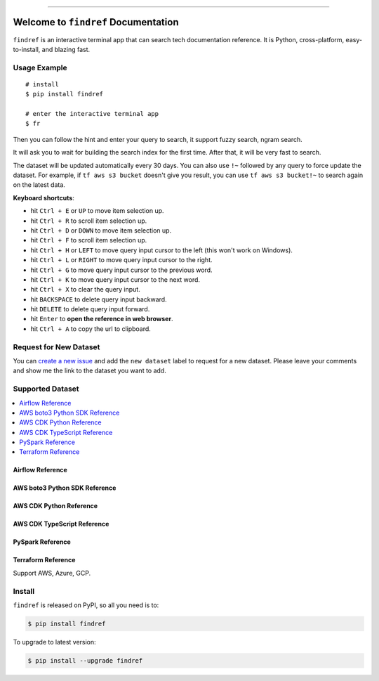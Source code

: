 
.. .. image:: https://readthedocs.org/projects/findref/badge/?version=latest
    :target: https://findref.readthedocs.io/en/latest/
    :alt: Documentation Status

.. .. image:: https://github.com/MacHu-GWU/findref-project/workflows/CI/badge.svg
    :target: https://github.com/MacHu-GWU/findref-project/actions?query=workflow:CI

.. .. image:: https://codecov.io/gh/MacHu-GWU/findref-project/branch/main/graph/badge.svg
    :target: https://codecov.io/gh/MacHu-GWU/findref-project

.. image:: https://img.shields.io/pypi/v/findref.svg
    :target: https://pypi.python.org/pypi/findref

.. image:: https://img.shields.io/pypi/l/findref.svg
    :target: https://pypi.python.org/pypi/findref

.. image:: https://img.shields.io/pypi/pyversions/findref.svg
    :target: https://pypi.python.org/pypi/findref

.. image:: https://img.shields.io/badge/Release_History!--None.svg?style=social
    :target: https://github.com/MacHu-GWU/findref-project/blob/main/release-history.rst

.. image:: https://img.shields.io/badge/STAR_Me_on_GitHub!--None.svg?style=social
    :target: https://github.com/MacHu-GWU/findref-project

------

.. .. image:: https://img.shields.io/badge/Link-Document-blue.svg
    :target: https://findref.readthedocs.io/en/latest/

.. .. image:: https://img.shields.io/badge/Link-API-blue.svg
    :target: https://findref.readthedocs.io/en/latest/py-modindex.html

.. image:: https://img.shields.io/badge/Link-Install-blue.svg
    :target: `install`_

.. image:: https://img.shields.io/badge/Link-GitHub-blue.svg
    :target: https://github.com/MacHu-GWU/findref-project

.. image:: https://img.shields.io/badge/Link-Submit_Issue-blue.svg
    :target: https://github.com/MacHu-GWU/findref-project/issues

.. image:: https://img.shields.io/badge/Link-Request_Feature-blue.svg
    :target: https://github.com/MacHu-GWU/findref-project/issues

.. image:: https://img.shields.io/badge/Link-Download-blue.svg
    :target: https://pypi.org/pypi/findref#files


Welcome to ``findref`` Documentation
==============================================================================
``findref`` is an interactive terminal app that can search tech documentation reference. It is Python, cross-platform, easy-to-install, and blazing fast.

.. image:: https://github.com/MacHu-GWU/findref-project/assets/6800411/e7bc899d-cf8b-46ea-84e3-2437e5a65014
    :align: center


Usage Example
------------------------------------------------------------------------------
::

    # install
    $ pip install findref

    # enter the interactive terminal app
    $ fr

Then you can follow the hint and enter your query to search, it support fuzzy search, ngram search.

It will ask you to wait for building the search index for the first time. After that, it will be very fast to search.

The dataset will be updated automatically every 30 days. You can also use ``!~`` followed by any query to force update the dataset. For example, if ``tf aws s3 bucket`` doesn't give you result, you can use ``tf aws s3 bucket!~`` to search again on the latest data.

**Keyboard shortcuts**:

- hit ``Ctrl + E`` or ``UP`` to move item selection up.
- hit ``Ctrl + R`` to scroll item selection up.
- hit ``Ctrl + D`` or ``DOWN`` to move item selection up.
- hit ``Ctrl + F`` to scroll item selection up.
- hit ``Ctrl + H`` or ``LEFT`` to move query input cursor to the left (this won't work on Windows).
- hit ``Ctrl + L`` or ``RIGHT`` to move query input cursor to the right.
- hit ``Ctrl + G`` to move query input cursor to the previous word.
- hit ``Ctrl + K`` to move query input cursor to the next word.
- hit ``Ctrl + X`` to clear the query input.
- hit ``BACKSPACE`` to delete query input backward.
- hit ``DELETE`` to delete query input forward.
- hit ``Enter`` to **open the reference in web browser**.
- hit ``Ctrl + A`` to copy the url to clipboard.


Request for New Dataset
------------------------------------------------------------------------------
You can `create a new issue <https://github.com/MacHu-GWU/findref-project/issues/new>`_ and add the ``new dataset`` label to request for a new dataset. Please leave your comments and show me the link to the dataset you want to add.


Supported Dataset
------------------------------------------------------------------------------
.. contents::
    :class: this-will-duplicate-information-and-it-is-still-useful-here
    :depth: 1
    :local:


Airflow Reference
~~~~~~~~~~~~~~~~~~~~~~~~~~~~~~~~~~~~~~~~~~~~~~~~~~~~~~~~~~~~~~~~~~~~~~~~~~~~~~
.. image:: https://asciinema.org/a/616811.svg
    :target: https://asciinema.org/a/616811


AWS boto3 Python SDK Reference
~~~~~~~~~~~~~~~~~~~~~~~~~~~~~~~~~~~~~~~~~~~~~~~~~~~~~~~~~~~~~~~~~~~~~~~~~~~~~~
.. image:: https://github.com/MacHu-GWU/findref-project/assets/6800411/7cd2244f-f734-4bac-8690-ad5aadbcb0f4


AWS CDK Python Reference
~~~~~~~~~~~~~~~~~~~~~~~~~~~~~~~~~~~~~~~~~~~~~~~~~~~~~~~~~~~~~~~~~~~~~~~~~~~~~~
.. image:: https://github.com/MacHu-GWU/findref-project/assets/6800411/87f83c34-c81b-4d1f-968c-2c1867172d33


AWS CDK TypeScript Reference
~~~~~~~~~~~~~~~~~~~~~~~~~~~~~~~~~~~~~~~~~~~~~~~~~~~~~~~~~~~~~~~~~~~~~~~~~~~~~~


PySpark Reference
~~~~~~~~~~~~~~~~~~~~~~~~~~~~~~~~~~~~~~~~~~~~~~~~~~~~~~~~~~~~~~~~~~~~~~~~~~~~~~


Terraform Reference
~~~~~~~~~~~~~~~~~~~~~~~~~~~~~~~~~~~~~~~~~~~~~~~~~~~~~~~~~~~~~~~~~~~~~~~~~~~~~~
Support AWS, Azure, GCP.

.. image:: https://github.com/MacHu-GWU/findref-project/assets/6800411/189175f1-dcf1-4e21-bd7e-c416e5f7ede7


.. _install:

Install
------------------------------------------------------------------------------

``findref`` is released on PyPI, so all you need is to:

.. code-block:: console

    $ pip install findref

To upgrade to latest version:

.. code-block:: console

    $ pip install --upgrade findref
